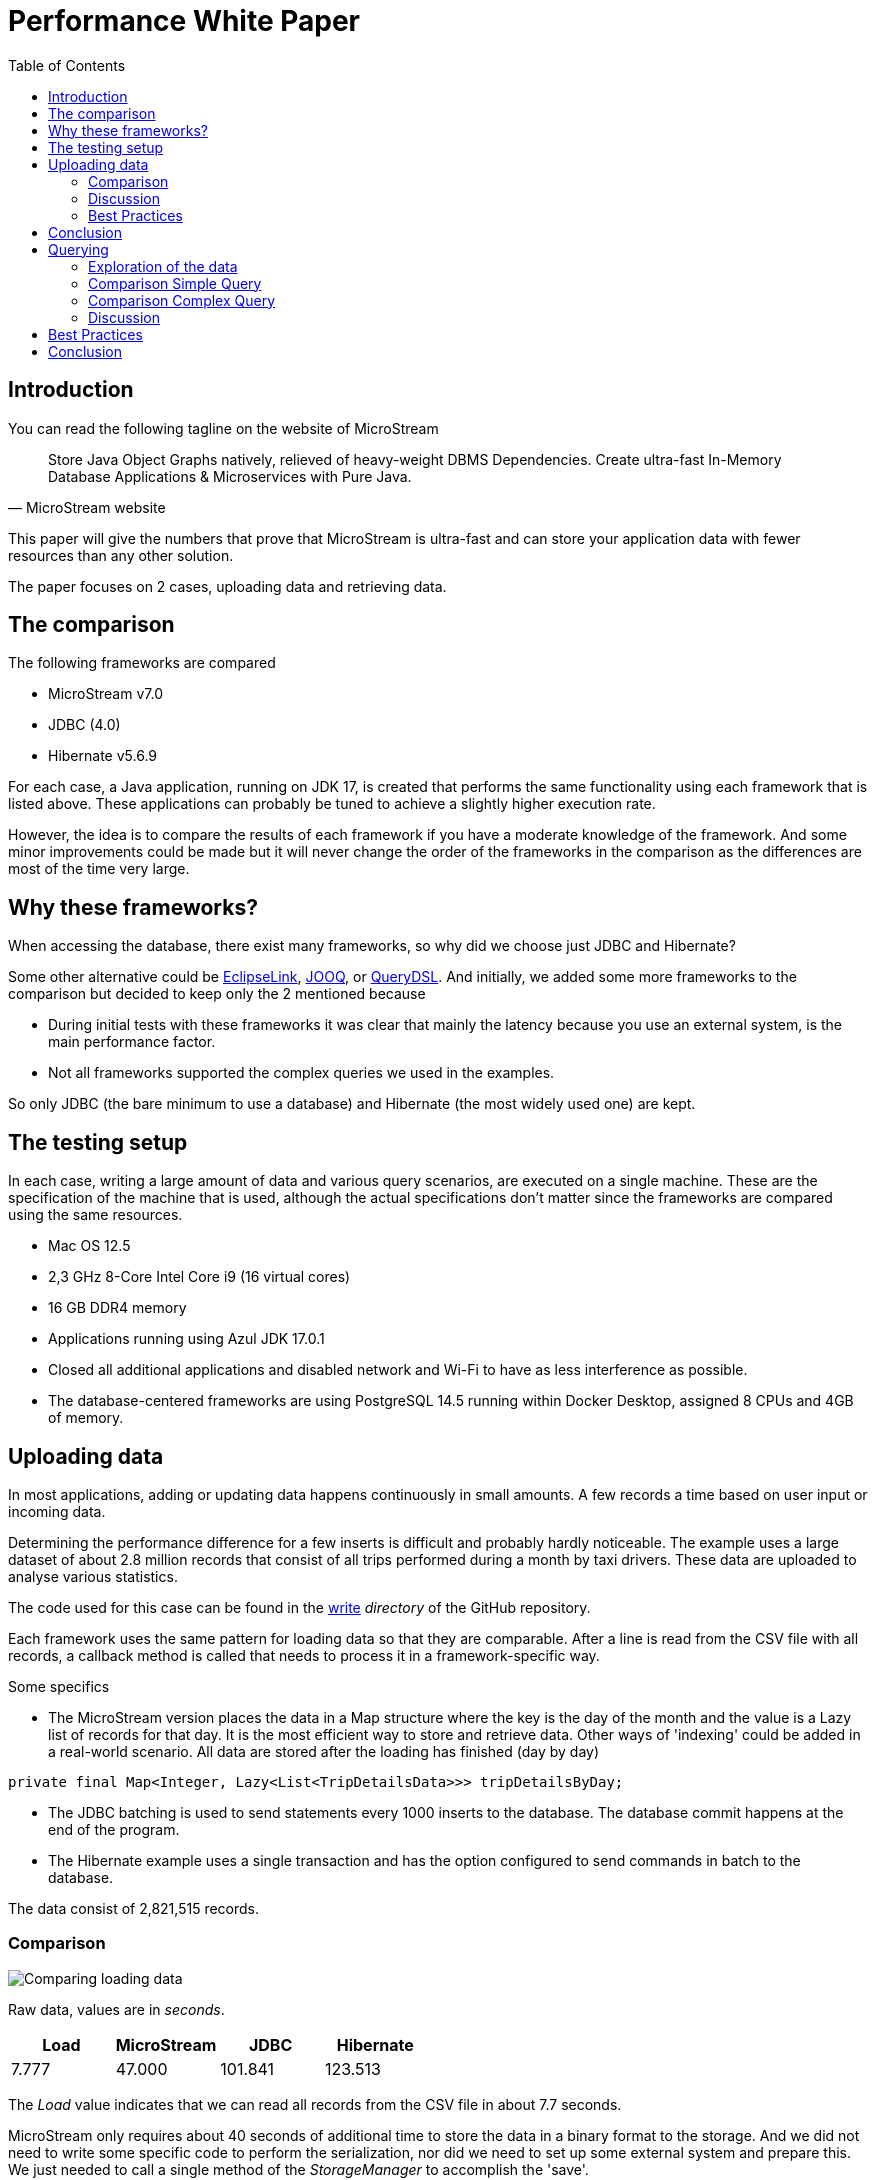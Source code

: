:icons: font
:toc:
:toclevels: 3
:doctype: book
:source-highlighter: rouge
:title-logo-image: image:MicroStream-Logo.png[]
ifndef::imagesdir[:imagesdir: images]



= Performance White Paper

== Introduction

You can read the following tagline on the website of MicroStream

[quote, MicroStream website]
____
Store Java Object Graphs natively, relieved of heavy-weight DBMS Dependencies. Create ultra-fast In-Memory Database Applications & Microservices with Pure Java.
____

This paper will give the numbers that prove that MicroStream is ultra-fast and can store your application data with fewer resources than any other solution.

The paper focuses on 2 cases, uploading data and retrieving data.

== The comparison

The following frameworks are compared

- MicroStream v7.0
- JDBC (4.0)
- Hibernate v5.6.9

For each case, a Java application, running on JDK 17, is created that performs the same functionality using each framework that is listed above. These applications can probably be tuned to achieve a slightly higher execution rate.

However, the idea is to compare the results of each framework if you have a moderate knowledge of the framework.  And some minor improvements could be made but it will never change the order of the frameworks in the comparison as the differences are most of the time very large.

== Why these frameworks?

When accessing the database, there exist many frameworks, so why did we choose just JDBC and Hibernate?

Some other alternative could be https://www.eclipse.org/eclipselink/[EclipseLink], https://www.jooq.org/[JOOQ], or http://querydsl.com/[QueryDSL]. And initially, we added some more frameworks to the comparison but decided to keep only the 2 mentioned because

- During initial tests with these frameworks it was clear that mainly the latency because you use an external system, is the main performance factor.
- Not all frameworks supported the complex queries we used in the examples.


So only JDBC (the bare minimum to use a database) and Hibernate (the most widely used one) are kept.

== The testing setup

In each case, writing a large amount of data and various query scenarios, are executed on a single machine.  These are the specification of the machine that is used, although the actual specifications don't matter since the frameworks are compared using the same resources.

- Mac OS 12.5
- 2,3 GHz 8-Core Intel Core i9 (16 virtual cores)
- 16 GB DDR4 memory
- Applications running using Azul JDK 17.0.1
- Closed all additional applications and disabled network and Wi-Fi to have as less interference as possible.
- The database-centered frameworks are using PostgreSQL 14.5 running within Docker Desktop, assigned 8 CPUs and 4GB of memory.

== Uploading data

In most applications, adding or updating data happens continuously in small amounts. A few records a time based on user input or incoming data.

Determining the performance difference for a few inserts is difficult and probably hardly noticeable. The example uses a large dataset of about 2.8 million records that consist of all trips performed during a month by taxi drivers. These data are uploaded to analyse various statistics.

The code used for this case can be found in the https://github.com/rdebusscher/performance-whitepaper/tree/main/code/write[write] _directory_ of the GitHub repository.

Each framework uses the same pattern for loading data so that they are comparable. After a line is read from the CSV file with all records, a callback method is called that needs to process it in a framework-specific way.

Some specifics

- The MicroStream version places the data in a Map structure where the key is the day of the month and the value is a Lazy list of records for that day. It is the most efficient way to store and retrieve data. Other ways of 'indexing' could be added in a real-world scenario.
All data are stored after the loading has finished (day by day)

[source, java]
----
private final Map<Integer, Lazy<List<TripDetailsData>>> tripDetailsByDay;
----

- The JDBC batching is used to send statements every 1000 inserts to the database. The database commit happens at the end of the program.

- The Hibernate example uses a single transaction and has the option configured to send commands in batch to the database.

The data consist of 2,821,515 records.

=== Comparison

image::Comparing-loading-data.png[]

Raw data, values are in _seconds_.

[cols="1,1,1,1"]
|===
|Load|MicroStream|JDBC|Hibernate

|7.777|47.000|101.841|123.513
|===

The _Load_ value indicates that we can read all records from the CSV file in about 7.7 seconds.

MicroStream only requires about 40 seconds of additional time to store the data in a binary format to the storage. And we did not need to write some specific code to perform the serialization, nor did we need to set up some external system and prepare this.  We just needed to call a single method of the _StorageManager_ to accomplish the 'save'.

Both JDBC and Hibernate need much more time to accomplish the same task. They both need about double the amount of time to store them in the database. And as expected, Hibernate requires a bit more time than pure JDBC as the code is more generic and thus less efficient. But Hibernate provides a better fit within the Object-oriented world and is easier to write and maintain.

=== Discussion

When playing and analysing the example, we can understand more about the difference between MicroStream and the solutions that use a database.

When you look at the CPU usage, you will see higher utilization of the cores once the data is loaded and we start storing each of the day's data entries.

The example configures multiple channels for the _Storage Manager_. Each channel is a separate thread that performs the conversion and storage of the data to the storage target.

[source, java]
----
channels = Integer.highestOneBit(Runtime.getRuntime().availableProcessors() - 1);
----

This line calculates the number of channels that optimally can be used on the machine.

[source, java]
----
Runtime.getRuntime().availableProcessors()
----

Returns the number of (virtual) cores. We subtract 1 so that we have at least one core available for the other functionality (outside of the channels) and round this down to the highest power of 2 since the number of channels must be a power of 2.

If we change the channel count from 8 (the value calculated for my test machine) to 1, the time to read and store the data increases to 77 seconds (previously 47 seconds). So if you have an application that needs to store large amounts of data in a short period, make sure to increase the channel count to a higher value than the default value 1.

The JDBC and Hibernate programs are comparable to the single channel usage of MicroStream regarding their thread usage. Data is written through a single Session and connection to the database. Instead of serialisation to the binary format of MicroStream, the data is converted to the JDBC data types.

When using Hibernate, the SQL queries for insert need to be generated based on the metadata available on the entity class. This and the other functionality on top of JDBC make that more code is executed than the JDBC example, and thus it is slower.

When the programs send the data to the database, you can see that the CPU usage of the Docker Host is higher than the Java one. The fact that we have an external process to store the data, is an important factor that explains why storing data in a database is much slower than when you use MicroStream.
In the example, the CPU usage assigned to the Docker Host process never reached its maximum, so assigning more resources will not increase the performance.

The (additional) latency that occurs by using an external system, here minimized by running the database on the same machine, and the additional checks the database performs, like the uniqueness check for the primary key, makes the database handling slower than MicroStream.

=== Best Practices

One important practice regarding MicroStream is already mentioned in the discussion, the correct assignment of the number of channels.

When your applications need to store a lot of data in a short period, make sure you increase the channel count to 4 or higher.  It will improve the throughput when saving the data.

When your application updates and replaces data at a high frequency, make sure that the housekeeping process receives enough time to perform the cleanup. This clean-up is required to remove data from the storage that is no longer needed. Have a look at the https://docs.microstream.one/manual/storage/configuration/housekeeping.html[Documentation page] to increase the time budget assigned to the process.

== Conclusion

When storing data, in our example we work with a large dataset so that the differences are very clear, the MicroStream framework achieves much higher performance than using the traditional approach that is based on JDBC and a database.

Not only is it easy to use the full capacity of your machine so that multiple threads write the data concurrently.  Also, the absence of an external system that stores your data, the requirement to have data converted in a specific format in the case of a database, latency effects, and additional processing in that external system, make the execution much slower.

== Querying

Besides the upload, retrieving data is equally important. And in most cases, you query the data more than you upload them, so it might be the most important factor for your application.

Users are in general a bit more patient when they use an application if they know some processing is going on in the background, but data should appear as quickly as possible when they are just browsing through the application.

In the first half of this white paper, we had a closer look at uploading data, now we are going to look at querying the data, and you will see that MicroStream outperforms the frameworks that access a database.

The executing time of some queries is compared that reads data from a book store. The BookStore has shops in several countries.  For each shop, we also have the address information (address, city, state, and country) as we have this also for each customer that buys a book in the shop. For each customer, besides address info, we have also the books (s)he bought, the shop in which the purchase was made, and the employee who made the bill. And for each shop, we have an inventory of books available.

Test data for this bookstore can be generated and makes use of the https://github.com/DiUS/java-faker[JavaFaker] library to have more or less realistic data. There are 3 sizes available for the dataset, medium, large, and huge. For the comparison in this white paper, we have selected the _medium_ size.

As a query, we use 2 different examples. One is just a paginated query on the _customer_ table.  The second one is a much more complex one that involves many tables.

=== Exploration of the data

Some info about the data volume we have used for this comparison.

- 3 countries
- 43 shops
- 5348 customers
- 200779 purchases over the last 12 years.

The data is generated/uploaded in 2 steps

- Generate the data and save them in the MicroStream format.
- Use these data to upload them to the database tables.

The code used to perform this is located in the classes `GenerateData` and `UploadIntoDatabase` that can be found within the code repository https://github.com/rdebusscher/performance-whitepaper/tree/main/code/read[read/generator] _module_.

Some specifics

- In the MicroStream case, we only use Lazy references for the purchases. They are organised in a Map.

[source, java]
----
Map<Integer, Lazy<YearlyPurchases>> yearlyPurchases
----

- The class `YearlyPurchases` contains the `Purchases` objects organised in _maps_ that are indexed on `Shop`, `Employee`, and `Customer` to have optimal lookup possibilities.
All other data is not lazy loaded and read into memory when the _StorageManager_ is created.

- The database tables _purchase_ and _purchase_item_ have database indexes to access the data efficiently. These are the 2 tables with most of the records and can have meaningful indexes to access particular data.
- When using the pure JDBC, a simple mapping framework is used.  Since MicroStream and Hibernate return Java classes but JDBC works with sets of _fields_, the simple mapping results also in Java classes. The main goal of this mapping, besides returning objects, is having only a single object for the same record. So there will be only 1 object for a _country_, although it is referenced from different _state_ instances.
- The examples using the database are also reading additional tables to correspond to the MicroStream case where you have all referential data available. For example, when retrieving _Customers_, we also retrieve address information (including city, state, and country) as that is probably what is also needed by the application if you need customer information.

The database schema of the book store database looks like this.

image::bookstore_schema.png[]

=== Comparison Simple Query

As a simple query, we access the _Customer_ information using a _paged_ approach.  There are 3 queries performed, the first one retrieves the first 100 objects (records), the second one the next 100, and so on.
The timing is for the 3 queries together.

image::AllCustomersPaged.png[]

Raw data, values are in milliseconds.

[cols="1,1,1,1,1,1"]
|===
||MicroStream|JDBC (cold)|JDBC (hot)|Hibernate (cold)|Hibernate (hot)
|load/connect|1446|253|239|1702|1554
|query|20|217|88|140|132
|===

In the _cold_ case, the database was just started and no other action was performed on it yet. In the _hot_ case, the timing is performed immediately after the cold run without stopping the database in between.

=== Comparison Complex Query

In the complex example, we retrieve _Purchases_ of a certain year when the customer does not live in the same city as the shop where they bought some books.

In the example, 9 queries are executed with 3 different years and 3 different countries (So 3 x 3 is 9 queries)

WARNING: Current data for JDBC does not contain the purchase detail information, so the required time is larger than presented here!

In this _cold_ situation, the database was just started and no previous action was launched against it. For MicroStream, it means that the Purchase information is lazy loaded during the _query_.

image::purchaseOfForeigners_cold.png[]

Raw data, values are in milliseconds.

[cols="1,1,1,1"]
|===
||MicroStream|JDBC |Hibernate
|load/connect|1326|241|1644
|query|715|4461|4204
|===

The queries are executed a second time, immediately after the first one, for the same parameters.  This means the same connection, and the same Hibernate session is used. For MicroStream, it means that the _purchase_ data is already loaded since the same years and countries are used in this second run.

image::purchaseOfForeigners_hot.png[]

Raw data, values are in milliseconds.

[cols="1,1,1"]
|===
|MicroStream|JDBC |Hibernate
|5|2661|3291
|===

=== Discussion

When accessing your data, we first need to have a _connection_, and then we can perform the data retrieval.  In the case of JDBC, we need to open a JDBC connection to the database.  This is relatively fast (around 250 milliseconds in our example)

While Hibernate initialization also requires the database connection, it performs many more tasks.  This results in a much longer initialization time of around 1600 milliseconds (1,6 seconds)

This one-time initialization is also required when you use MicroStream.  It also loads all non-lazy data at this moment.  The time this takes is comparable to the initialization of Hibernate but this time we have already all data (except the purchase data which is loaded lazily) in memory.

Since everything is already in memory, retrieving the customer data in the simple query example is very fast. For MicroStream, it only takes 20 milliseconds to get the data. Also the second time we run the queries, it is rather fast in the case of JDBC.  Hibernate retrieves the data in about 140 milliseconds.

The time difference between MicroStream and the database frameworks can be explained by the latency differences.  Accessing the data remotely means contacting an external system that needs to interpret the request, fetch the data and return it to the Java process. There we also need to perform a mapping to convert the data into an object structure.

You don't need any of these actions with MicroStream. The data is already in an object format, you only need to select those instances that fit your criteria.

The same pattern can be seen with the more complex query.  Since the condition of the different cities for shops and customers, many tables need to be joined and only then the selection can be made. This means more data need to be handled by the database which makes it takes more time. Also, the fact that each query returns 500 to 1000 records means that more mapping needs to be performed.

In the MicroStream case, the purchase data needs to be lazy loaded but after that, the selection is very fast.  You can see that MicroStream can select the purchases in only 5 milliseconds. That is an extremely short time. The first time, when loading the purchase data for the 3 years, the time is just over 700 milliseconds.

But this is still much faster than JDBC and Hibernate can perform the task just by performing the retrieval alone

If we look a bit more in detail at what Hibernate performs when we execute the query related to the purchases of foreigners, we discover that it executes many queries against the database.

Activating the session statistics, it reports that a single query of those 9 queries (the code was adapted to get this information) executes more than 300 JDBC queries. Although the SQL we use explicitly has _JOIN FETCH_ statements to make sure we can retrieve the data in one go.

Activating the _show SQL_ option reveals that almost all queries are against the author table. And this is an effect of the Eager mapping we made between Book and Author (when we retrieve a book, you probably want to know the author also) and since the purchase details have the reference to the book, we also read the author information.

When changing this relation to Lazy, we can achieve the execution in 3,9 seconds (or 3,1 seconds in the _hot_ case) instead of 4,7 seconds.  This is of course an improvement, but still, it is rather slow.

And the answer comes from the JDBC example. When we look at the time that we need to perform the JDBC queries is around 2 seconds (look at the values for the second run. Also when we disable the custom mapping we have written, timings don't vary much). This means the database here is the slowest factor within the example. Performing the queries and fetching the data to the Java program takes about 2 seconds. This is about 220 ms per query (since we executed 9 of them) whereas the simple query example only required 70 ms for a single query.

== Best Practices

- It is important that you carefully think about the data model you use with MicroStream. Index alike structures and fast lookups can be achieved by having the appropriate map-like structures and `Lazy` constructs.
- `Lazy` is needed when you have a large dataset and not all data can fit into memory. Lazy is also a perfect match for historic data that you do not always need to be available in the memory.
- `Lazy` also adds additional overhead to the memory (around 1kb) and thus only uses it in a 'granular' way like the example where we have used 1 Lazy object to keep all purchases of a certain year.
- Also each instance that needs to be tracked by MicroStream results in a small overhead. So if you have a root object with many small instances, you should consider using a serialised form of objects (like a JSON string that represents the entire purchase data including referential data) so that the overhead is lower.

== Conclusion

Reading data is much more efficient with MicroStream than when you retrieve them from the database.  The initial load takes some time, but here in our example it was as fast as initializing Hibernate and from that point on, it can be a factor of 1000 times faster since data is already in the memory and within the correct format.

With a carefully designed data model using Lazy loading, and indexing based on Map structures, you can achieve data retrieval times that are significantly faster. And you do not have the master the complex concepts of database access frameworks, nor spend a lot of time optimizing the database queries.
